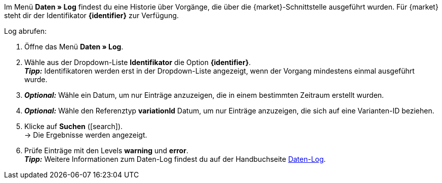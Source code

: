 Im Menü *Daten » Log* findest du eine Historie über Vorgänge, die über die {market}-Schnittstelle ausgeführt wurden. Für {market} steht dir der Identifikator *{identifier}* zur Verfügung.

[.instruction]
Log abrufen:

. Öffne das Menü *Daten » Log*.
. Wähle aus der Dropdown-Liste *Identifikator* die Option *{identifier}*. +
*_Tipp:_* Identifikatoren werden erst in der Dropdown-Liste angezeigt, wenn der Vorgang mindestens einmal ausgeführt wurde.
. *_Optional:_* Wähle ein Datum, um nur Einträge anzuzeigen, die in einem bestimmten Zeitraum erstellt wurden.
. *_Optional:_* Wähle den Referenztyp *variationId* Datum, um nur Einträge anzuzeigen, die sich auf eine Varianten-ID beziehen.
. Klicke auf *Suchen* (icon:search[role="blue"]). +
→ Die Ergebnisse werden angezeigt.
. Prüfe Einträge mit den Levels *warning* und *error*. +
*_Tipp:_* Weitere Informationen zum Daten-Log findest du auf der Handbuchseite <<daten/datenlog#, Daten-Log>>.


////
[[log-level]]
.Log-Level
[cols="1,3a"]
|====
|Einstellung |Erläuterung

| info
| Log-Einträge mit dieser Meldung deuten auf eine erfolgreiche Übertragung hin.

| error
| Log-Einträge mit dieser Meldung deuten auf einen Fehler bei der Übertragung hin. In der Regel bedeutet dies, dass deine Variante nicht valide ist. Daher fand auch kein Export zur jeweiligen Variante statt. +
*_Tipp:_* Meldungen dieser Art kannst du *öffnen* und so Details einblenden.

| warning
|
|====
////


////
:market: xxxx
:identifier: xxxx
////
